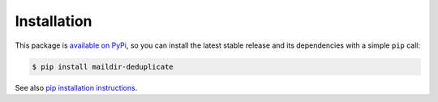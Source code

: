 Installation
============

This package is `available on PyPi
<https://pypi.python.org/pypi/maildir-deduplicate>`_, so you can install the
latest stable release and its dependencies with a simple ``pip`` call:

.. code-block:: bash

    $ pip install maildir-deduplicate

See also `pip installation instructions
<https://pip.pypa.io/en/stable/installing/>`_.
